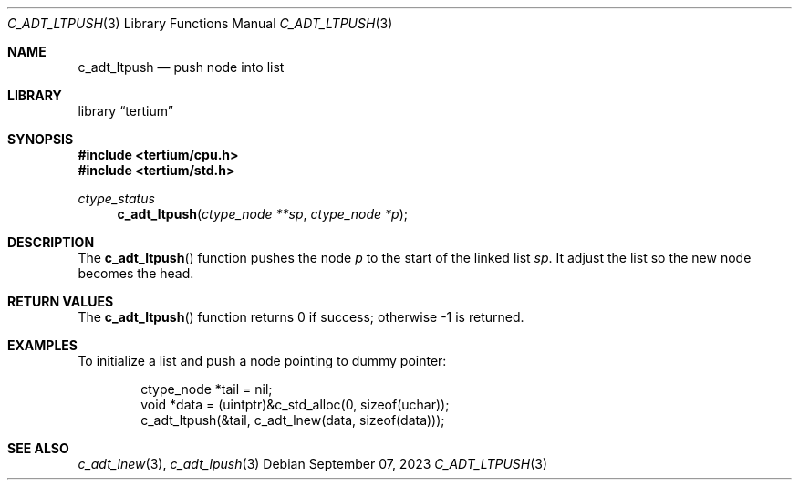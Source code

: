 .Dd $Mdocdate: September 07 2023 $
.Dt C_ADT_LTPUSH 3
.Os
.Sh NAME
.Nm c_adt_ltpush
.Nd push node into list
.Sh LIBRARY
.Lb tertium
.Sh SYNOPSIS
.In tertium/cpu.h
.In tertium/std.h
.Ft ctype_status
.Fn c_adt_ltpush "ctype_node **sp" "ctype_node *p"
.Sh DESCRIPTION
The
.Fn c_adt_ltpush
function pushes the node
.Fa p
to the start of the linked list
.Fa sp .
It adjust the list so the new node becomes the head.
.Sh RETURN VALUES
The
.Fn c_adt_ltpush
function returns 0 if success;
otherwise \-1 is returned.
.Sh EXAMPLES
To initialize a list and push a node pointing to dummy pointer:
.Bd -literal -offset indent
ctype_node *tail = nil;
void *data = (uintptr)&c_std_alloc(0, sizeof(uchar));
c_adt_ltpush(&tail, c_adt_lnew(data, sizeof(data)));
.Ed
.Sh SEE ALSO
.Xr c_adt_lnew 3 ,
.Xr c_adt_lpush 3

